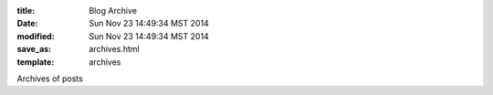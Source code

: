 :title: Blog Archive
:date: Sun Nov 23 14:49:34 MST 2014
:modified: Sun Nov 23 14:49:34 MST 2014
:save_as: archives.html
:template: archives

Archives of posts
